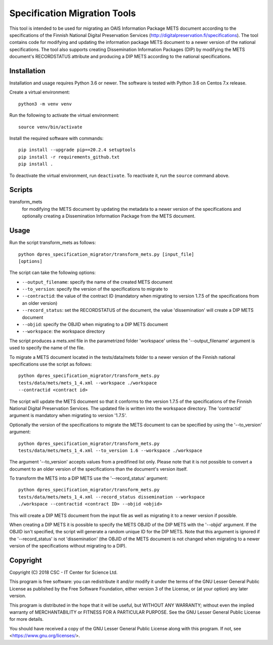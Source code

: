 Specification Migration Tools
=============================

This tool is intended to be used for migrating an OAIS Information Package
METS document according to the specifications of the Finnish National Digital
Preservation Services (http://digitalpreservation.fi/specifications). The tool
contains code for modifying and updating the information package METS document
to a newer version of the national specifications. The tool also supports
creating Dissemination Information Packages (DIP) by modifying the METS
document's RECORDSTATUS attribute and producing a DIP METS according to the
national specifications.


Installation
------------

Installation and usage requires Python 3.6 or newer.
The software is tested with Python 3.6 on Centos 7.x release.

Create a virtual environment::
    
    python3 -m venv venv

Run the following to activate the virtual environment::

    source venv/bin/activate

Install the required software with commands::

    pip install --upgrade pip==20.2.4 setuptools
    pip install -r requirements_github.txt
    pip install .

To deactivate the virtual environment, run ``deactivate``. To reactivate it, run the ``source`` command above.


Scripts
-------

transform_mets
    for modifying the METS document by updating the metadata to a newer
    version of the specifications and optionally creating a Dissemination
    Information Package from the METS document.


Usage
-----

Run the script transform_mets as follows::

    python dpres_specification_migrator/transform_mets.py [input_file]
    [options]

The script can take the following options:

* ``--output_filename``: specify the name of the created METS document
* ``--to_version``: specify the version of the specifications to migrate to
* ``--contractid``: the value of the contract ID (mandatory when migrating to
  version 1.7.5 of the specifications from an older version)
* ``--record_status``: set the RECORDSTATUS of the document, the value
  'dissemination' will create a DIP METS document
* ``--objid``: specify the OBJID when migrating to a DIP METS document
* ``--workspace``: the workspace directory

The script produces a mets.xml file in the parametrized folder 'workspace'
unless the '--output_filename' argument is used to specify the name of the
file.

To migrate a METS document located in the tests/data/mets folder to a newer
version of the Finnish national specifications use the script as follows::

    python dpres_specification_migrator/transform_mets.py
    tests/data/mets/mets_1_4.xml --workspace ./workspace
    --contractid <contract id>

The script will update the METS document so that it conforms to the version
1.7.5 of the specifications of the Finnish National Digital Preservation
Services. The updated file is written into the workspace directory.
The 'contractid' argument is mandatory when migrating to version '1.7.5'.

Optionally the version of the specifications to migrate the METS document to
can be specified by using the '--to_version' argument::

    python dpres_specification_migrator/transform_mets.py
    tests/data/mets/mets_1_4.xml --to_version 1.6 --workspace ./workspace

The argument '--to_version' accepts values from a predifined list only. Please
note that it is not possible to convert a document to an older version of the
specifications than the document's version itself.

To transform the METS into a DIP METS use the '--record_status' argument::

    python dpres_specification_migrator/transform_mets.py
    tests/data/mets/mets_1_4.xml --record_status dissemination --workspace
    ./workspace --contractid <contract ID> --objid <objid>

This will create a DIP METS document from the input file as well as migrating
it to a newer version if possible.

When creating a DIP METS it is possible to specify the METS OBJID of the DIP
METS with the '--objid' argument. If the OBJID isn't specified, the script
will generate a random unique ID for the DIP METS. Note that this argument is
ignored if the '--record_status' is not 'dissemination' (the OBJID of the METS
document is not changed when migrating to a newer version of the specifications
without migrating to a DIP).


Copyright    
---------
Copyright (C) 2018 CSC - IT Center for Science Ltd.

This program is free software: you can redistribute it and/or modify it under
the terms of the GNU Lesser General Public License as published by the
Free Software Foundation, either version 3 of the License, or (at your option)
any later version.

This program is distributed in the hope that it will be useful, but WITHOUT ANY
WARRANTY; without even the implied warranty of MERCHANTABILITY or FITNESS FOR A
PARTICULAR PURPOSE. See the GNU Lesser General Public License for more details.

You should have received a copy of the GNU Lesser General Public License along
with this program. If not, see <https://www.gnu.org/licenses/>.
